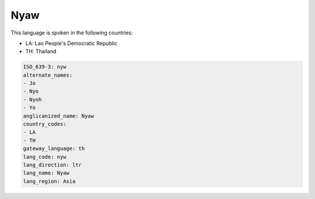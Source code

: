 .. _nyw:

Nyaw
====

This language is spoken in the following countries:

* LA: Lao People's Democratic Republic
* TH: Thailand

.. code-block:: yaml

    ISO_639-3: nyw
    alternate_names:
    - Jo
    - Nyo
    - Nyoh
    - Yo
    anglicanized_name: Nyaw
    country_codes:
    - LA
    - TH
    gateway_language: th
    lang_code: nyw
    lang_direction: ltr
    lang_name: Nyaw
    lang_region: Asia
    
